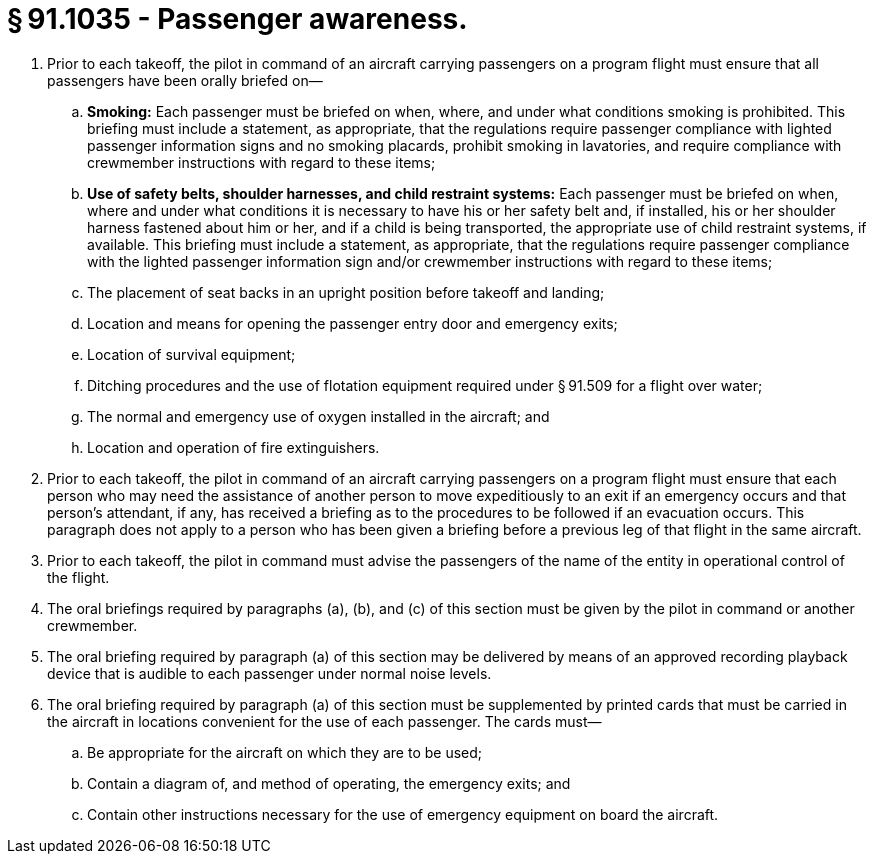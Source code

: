 # § 91.1035 - Passenger awareness.

[start=1,loweralpha]
. Prior to each takeoff, the pilot in command of an aircraft carrying passengers on a program flight must ensure that all passengers have been orally briefed on—
[start=1,arabic]
.. *Smoking:* Each passenger must be briefed on when, where, and under what conditions smoking is prohibited. This briefing must include a statement, as appropriate, that the regulations require passenger compliance with lighted passenger information signs and no smoking placards, prohibit smoking in lavatories, and require compliance with crewmember instructions with regard to these items;
.. *Use of safety belts, shoulder harnesses, and child restraint systems:* Each passenger must be briefed on when, where and under what conditions it is necessary to have his or her safety belt and, if installed, his or her shoulder harness fastened about him or her, and if a child is being transported, the appropriate use of child restraint systems, if available. This briefing must include a statement, as appropriate, that the regulations require passenger compliance with the lighted passenger information sign and/or crewmember instructions with regard to these items;
.. The placement of seat backs in an upright position before takeoff and landing;
.. Location and means for opening the passenger entry door and emergency exits;
.. Location of survival equipment;
.. Ditching procedures and the use of flotation equipment required under § 91.509 for a flight over water;
.. The normal and emergency use of oxygen installed in the aircraft; and
.. Location and operation of fire extinguishers.
. Prior to each takeoff, the pilot in command of an aircraft carrying passengers on a program flight must ensure that each person who may need the assistance of another person to move expeditiously to an exit if an emergency occurs and that person's attendant, if any, has received a briefing as to the procedures to be followed if an evacuation occurs. This paragraph does not apply to a person who has been given a briefing before a previous leg of that flight in the same aircraft.
. Prior to each takeoff, the pilot in command must advise the passengers of the name of the entity in operational control of the flight.
. The oral briefings required by paragraphs (a), (b), and (c) of this section must be given by the pilot in command or another crewmember.
. The oral briefing required by paragraph (a) of this section may be delivered by means of an approved recording playback device that is audible to each passenger under normal noise levels.
. The oral briefing required by paragraph (a) of this section must be supplemented by printed cards that must be carried in the aircraft in locations convenient for the use of each passenger. The cards must—
[start=1,arabic]
.. Be appropriate for the aircraft on which they are to be used;
.. Contain a diagram of, and method of operating, the emergency exits; and
.. Contain other instructions necessary for the use of emergency equipment on board the aircraft.

